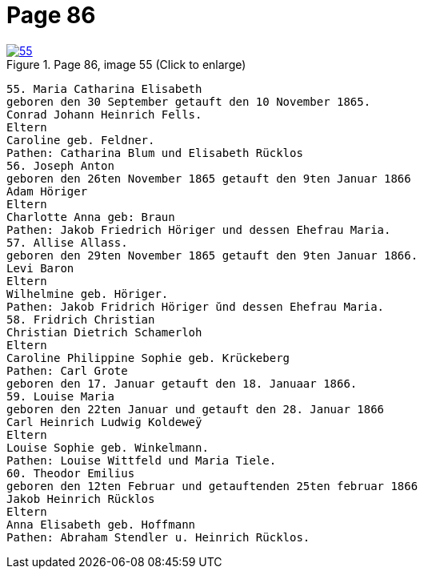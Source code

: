 = Page 86
:page-role: doc-width

image::55.jpg[align="left",title="Page 86, image 55 (Click to enlarge)",link=self]

....
55. Maria Catharina Elisabeth
geboren den 30 September getauft den 10 November 1865.
Conrad Johann Heinrich Fells.
Eltern
Caroline geb. Feldner.
Pathen: Catharina Blum und Elisabeth Rücklos
56. Joseph Anton
geboren den 26ten November 1865 getauft den 9ten Januar 1866
Adam Höriger
Eltern
Charlotte Anna geb: Braun
Pathen: Jakob Friedrich Höriger und dessen Ehefrau Maria.
57. Allise Allass.
geboren den 29ten November 1865 getauft den 9ten Januar 1866.
Levi Baron
Eltern
Wilhelmine geb. Höriger.
Pathen: Jakob Fridrich Höriger ŭnd dessen Ehefrau Maria.
58. Fridrich Christian
Christian Dietrich Schamerloh
Eltern
Caroline Philippine Sophie geb. Krückeberg
Pathen: Carl Grote
geboren den 17. Januar getauft den 18. Januaar 1866.
59. Louise Maria
geboren den 22ten Januar und getauft den 28. Januar 1866
Carl Heinrich Ludwig Koldeweÿ
Eltern
Louise Sophie geb. Winkelmann.
Pathen: Louise Wittfeld und Maria Tiele.
60. Theodor Emilius
geboren den 12ten Februar und getauftenden 25ten februar 1866
Jakob Heinrich Rücklos
Eltern
Anna Elisabeth geb. Hoffmann
Pathen: Abraham Stendler u. Heinrich Rücklos.
....
